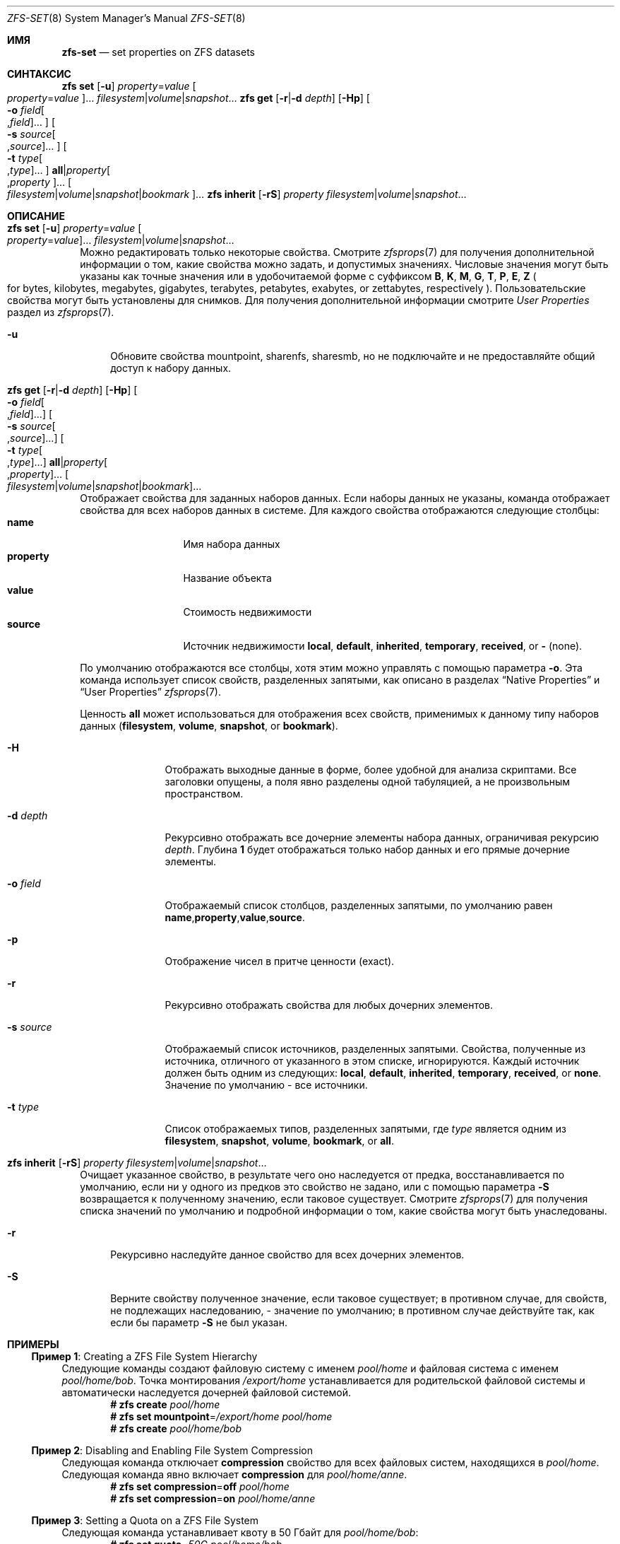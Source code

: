 .\"
.\" CDDL HEADER START
.\"
.\" The contents of this file are subject to the terms of the
.\" Common Development and Distribution License (the "License").
.\" You may not use this file except in compliance with the License.
.\"
.\" You can obtain a copy of the license at usr/src/OPENSOLARIS.LICENSE
.\" or https://opensource.org/licenses/CDDL-1.0.
.\" See the License for the specific language governing permissions
.\" and limitations under the License.
.\"
.\" When distributing Covered Code, include this CDDL HEADER in each
.\" file and include the License file at usr/src/OPENSOLARIS.LICENSE.
.\" If applicable, add the following below this CDDL HEADER, with the
.\" fields enclosed by brackets "[]" replaced with your own identifying
.\" information: Portions Copyright [yyyy] [name of copyright owner]
.\"
.\" CDDL HEADER END
.\"
.\" Copyright (c) 2009 Sun Microsystems, Inc. All Rights Reserved.
.\" Copyright 2011 Joshua M. Clulow <josh@sysmgr.org>
.\" Copyright (c) 2011, 2019 by Delphix. All rights reserved.
.\" Copyright (c) 2013 by Saso Kiselkov. All rights reserved.
.\" Copyright (c) 2014, Joyent, Inc. All rights reserved.
.\" Copyright (c) 2014 by Adam Stevko. All rights reserved.
.\" Copyright (c) 2014 Integros [integros.com]
.\" Copyright 2019 Richard Laager. All rights reserved.
.\" Copyright 2018 Nexenta Systems, Inc.
.\" Copyright 2019 Joyent, Inc.
.\"
.Dd Март 16, 2022
.Dt ZFS-SET 8
.Os
.
.Sh ИМЯ
.Nm zfs-set
.Nd set properties on ZFS datasets
.Sh СИНТАКСИС
.Nm zfs
.Cm set
.Op Fl u
.Ar property Ns = Ns Ar value Oo Ar property Ns = Ns Ar value Oc Ns …
.Ar filesystem Ns | Ns Ar volume Ns | Ns Ar snapshot Ns …
.Nm zfs
.Cm get
.Op Fl r Ns | Ns Fl d Ar depth
.Op Fl Hp
.Oo Fl o Ar field Ns Oo , Ns Ar field Oc Ns … Oc
.Oo Fl s Ar source Ns Oo , Ns Ar source Oc Ns … Oc
.Oo Fl t Ar type Ns Oo , Ns Ar type Oc Ns … Oc
.Cm all Ns | Ns Ar property Ns Oo , Ns Ar property Oc Ns …
.Oo Ar filesystem Ns | Ns Ar volume Ns | Ns Ar snapshot Ns | Ns Ar bookmark Oc Ns …
.Nm zfs
.Cm inherit
.Op Fl rS
.Ar property Ar filesystem Ns | Ns Ar volume Ns | Ns Ar snapshot Ns …
.
.Sh ОПИСАНИЕ
.Bl -tag -width ""
.It Xo
.Nm zfs
.Cm set
.Op Fl u
.Ar property Ns = Ns Ar value Oo Ar property Ns = Ns Ar value Oc Ns …
.Ar filesystem Ns | Ns Ar volume Ns | Ns Ar snapshot Ns …
.Xc
Можно редактировать только некоторые свойства.
Смотрите
.Xr zfsprops 7
для получения дополнительной информации о том, какие свойства можно задать, и допустимых
значениях.
Числовые значения могут быть указаны как точные значения или в удобочитаемой форме
с суффиксом
.Sy B , K , M , G , T , P , E , Z
.Po for bytes, kilobytes, megabytes, gigabytes, terabytes, petabytes, exabytes,
or zettabytes, respectively
.Pc .
Пользовательские свойства могут быть установлены для снимков.
Для получения дополнительной информации смотрите
.Em User Properties
раздел из
.Xr zfsprops 7 .
.Bl -tag -width "-u"
.It Fl u
Обновите свойства mountpoint, sharenfs, sharesmb, но не подключайте и не предоставляйте общий доступ к
набору данных.
.El
.It Xo
.Nm zfs
.Cm get
.Op Fl r Ns | Ns Fl d Ar depth
.Op Fl Hp
.Oo Fl o Ar field Ns Oo , Ns Ar field Oc Ns … Oc
.Oo Fl s Ar source Ns Oo , Ns Ar source Oc Ns … Oc
.Oo Fl t Ar type Ns Oo , Ns Ar type Oc Ns … Oc
.Cm all Ns | Ns Ar property Ns Oo , Ns Ar property Oc Ns …
.Oo Ar filesystem Ns | Ns Ar volume Ns | Ns Ar snapshot Ns | Ns Ar bookmark Oc Ns …
.Xc
Отображает свойства для заданных наборов данных.
Если наборы данных не указаны, команда отображает свойства для всех
наборов данных в системе.
Для каждого свойства отображаются следующие столбцы:
.Bl -tag -compact -offset 4n -width "property"
.It Sy name
Имя набора данных
.It Sy property
Название объекта
.It Sy value
Стоимость недвижимости
.It Sy source
Источник недвижимости
.Sy local , default , inherited , temporary , received , No or Sy - Pq none .
.El
.Pp
По умолчанию отображаются все столбцы, хотя этим можно управлять с помощью параметра
.Fl o .
Эта команда использует список свойств, разделенных запятыми, как описано в разделах
.Sx Native Properties
и
.Sx User Properties
.Xr zfsprops 7 .
.Pp
Ценность
.Sy all
может использоваться для отображения всех свойств, применимых к данному типу наборов данных
.Pq Sy filesystem , volume , snapshot , No or Sy bookmark .
.Bl -tag -width "-s source"
.It Fl H
Отображать выходные данные в форме, более удобной для анализа скриптами.
Все заголовки опущены, а поля явно разделены одной табуляцией, а не произвольным пространством.
.It Fl d Ar depth
Рекурсивно отображать все дочерние элементы набора данных, ограничивая рекурсию
.Ar depth .
Глубина
.Sy 1
будет отображаться только набор данных и его прямые дочерние элементы.
.It Fl o Ar field
Отображаемый список столбцов, разделенных запятыми, по умолчанию равен
.Sy name , Ns Sy property , Ns Sy value , Ns Sy source .
.It Fl p
Отображение чисел в притче ценности
.Pq exact .
.It Fl r
Рекурсивно отображать свойства для любых дочерних элементов.
.It Fl s Ar source
Отображаемый список источников, разделенных запятыми.
Свойства, полученные из источника, отличного от указанного в этом списке, игнорируются.
Каждый источник должен быть одним из следующих:
.Sy local , default , inherited , temporary , received , No or Sy none .
Значение по умолчанию - все источники.
.It Fl t Ar type
Список отображаемых типов, разделенных запятыми, где
.Ar type
является одним из
.Sy filesystem , snapshot , volume , bookmark , No or Sy all .
.El
.It Xo
.Nm zfs
.Cm inherit
.Op Fl rS
.Ar property Ar filesystem Ns | Ns Ar volume Ns | Ns Ar snapshot Ns …
.Xc
Очищает указанное свойство, в результате чего оно наследуется от предка,
восстанавливается по умолчанию, если ни у одного из предков это свойство не задано, или с помощью параметра
.Fl S
возвращается к полученному значению, если таковое существует.
Смотрите
.Xr zfsprops 7
для получения списка значений по умолчанию и подробной информации о том, какие свойства могут быть
унаследованы.
.Bl -tag -width "-r"
.It Fl r
Рекурсивно наследуйте данное свойство для всех дочерних элементов.
.It Fl S
Верните свойству полученное значение, если таковое существует;
в противном случае, для свойств, не подлежащих наследованию, - значение по умолчанию;
в противном случае действуйте так, как если бы параметр
.Fl S
не был указан.
.El
.El
.
.Sh ПРИМЕРЫ
.\" These are, respectively, examples 1, 4, 6, 7, 11, 14, 16 from zfs.8
.\" Make sure to update them bidirectionally
.Ss Пример 1 : No Creating a ZFS File System Hierarchy
Следующие команды создают файловую систему с именем
.Ar pool/home
и файловая система с именем
.Ar pool/home/bob .
Точка монтирования
.Pa /export/home
устанавливается для родительской файловой системы и автоматически наследуется дочерней
файловой системой.
.Dl # Nm zfs Cm create Ar pool/home
.Dl # Nm zfs Cm set Sy mountpoint Ns = Ns Ar /export/home pool/home
.Dl # Nm zfs Cm create Ar pool/home/bob
.
.Ss Пример 2 : No Disabling and Enabling File System Compression
Следующая команда отключает
.Sy compression
свойство для всех файловых систем, находящихся в
.Ar pool/home .
Следующая команда явно включает
.Sy compression
для
.Ar pool/home/anne .
.Dl # Nm zfs Cm set Sy compression Ns = Ns Sy off Ar pool/home
.Dl # Nm zfs Cm set Sy compression Ns = Ns Sy on Ar pool/home/anne
.
.Ss Пример 3 : No Setting a Quota on a ZFS File System
Следующая команда устанавливает квоту в 50 Гбайт для
.Ar pool/home/bob :
.Dl # Nm zfs Cm set Sy quota Ns = Ns Ar 50G pool/home/bob
.
.Ss Пример 4 : No Listing ZFS Properties
Следующая команда выводит список всех свойств для
.Ar pool/home/bob :
.Bd -literal -compact -offset Ds
.No # Nm zfs Cm get Sy all Ar pool/home/bob
NAME           PROPERTY              VALUE                  SOURCE
pool/home/bob  type                  filesystem             -
pool/home/bob  creation              Tue Jul 21 15:53 2009  -
pool/home/bob  used                  21K                    -
pool/home/bob  available             20.0G                  -
pool/home/bob  referenced            21K                    -
pool/home/bob  compressratio         1.00x                  -
pool/home/bob  mounted               yes                    -
pool/home/bob  quota                 20G                    local
pool/home/bob  reservation           none                   default
pool/home/bob  recordsize            128K                   default
pool/home/bob  mountpoint            /pool/home/bob         default
pool/home/bob  sharenfs              off                    default
pool/home/bob  checksum              on                     default
pool/home/bob  compression           on                     local
pool/home/bob  atime                 on                     default
pool/home/bob  devices               on                     default
pool/home/bob  exec                  on                     default
pool/home/bob  setuid                on                     default
pool/home/bob  readonly              off                    default
pool/home/bob  zoned                 off                    default
pool/home/bob  snapdir               hidden                 default
pool/home/bob  acltype               off                    default
pool/home/bob  aclmode               discard                default
pool/home/bob  aclinherit            restricted             default
pool/home/bob  canmount              on                     default
pool/home/bob  xattr                 on                     default
pool/home/bob  copies                1                      default
pool/home/bob  version               4                      -
pool/home/bob  utf8only              off                    -
pool/home/bob  normalization         none                   -
pool/home/bob  casesensitivity       sensitive              -
pool/home/bob  vscan                 off                    default
pool/home/bob  nbmand                off                    default
pool/home/bob  sharesmb              off                    default
pool/home/bob  refquota              none                   default
pool/home/bob  refreservation        none                   default
pool/home/bob  primarycache          all                    default
pool/home/bob  secondarycache        all                    default
pool/home/bob  usedbysnapshots       0                      -
pool/home/bob  usedbydataset         21K                    -
pool/home/bob  usedbychildren        0                      -
pool/home/bob  usedbyrefreservation  0                      -
.Ed
.Pp
Следующая команда возвращает единственное значение свойства:
.Bd -literal -compact -offset Ds
.No # Nm zfs Cm get Fl H o Sy value compression Ar pool/home/bob
на
.Ed
.Pp
Следующая команда выводит список всех свойств с локальными настройками для
.Ar pool/home/bob :
.Bd -literal -compact -offset Ds
.No # Nm zfs Cm get Fl r s Sy local Fl o Sy name , Ns Sy property , Ns Sy value all Ar pool/home/bob
NAME           PROPERTY              VALUE
pool/home/bob  quota                 20G
pool/home/bob  compression           on
.Ed
.
.Ss Пример 5 : No Inheriting ZFS Properties
Следующая команда вызывает
.Ar pool/home/bob No and Ar pool/home/anne
чтобы унаследовать
.Sy checksum
собственность, полученная от их родителя.
.Dl # Nm zfs Cm inherit Sy checksum Ar pool/home/bob pool/home/anne
.
.Ss Пример 6 : No Setting User Properties
В следующем примере задается определенный пользователем
.Ar com.example : Ns Ar department
свойство для набора данных:
.Dl # Nm zfs Cm set Ar com.example : Ns Ar department Ns = Ns Ar 12345 tank/accounting
.
.Ss Пример 7 : No Setting sharenfs Property Options on a ZFS File System
Следующие команды показывают, как установить
.Sy sharenfs
параметры свойств, позволяющие
разрешить доступ на чтение и запись для набора IP-адресов и разрешить root-доступ для системы
.Qq neo
на
.Ar tank/home
файловая система:
.Dl # Nm zfs Cm set Sy sharenfs Ns = Ns ' Ns Ar rw Ns =@123.123.0.0/16:[::1],root= Ns Ar neo Ns ' tank/home
.Pp
Если вы используете DNS для разрешения имен хостов,
укажите полное имя хоста.
.
.Sh СМОТРИТЕ ТАКЖЕ
.Xr zfsprops 7 ,
.Xr zfs-list 8
